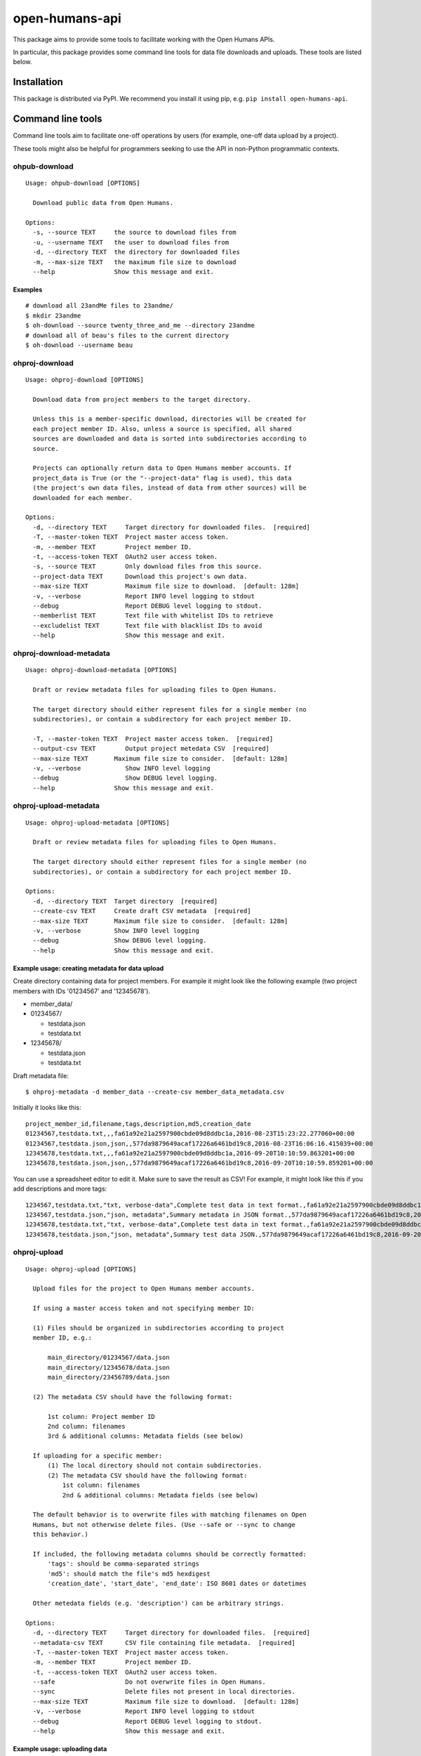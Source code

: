 open-humans-api
===============

This package aims to provide some tools to facilitate working with the
Open Humans APIs.

In particular, this package provides some command line tools for data
file downloads and uploads. These tools are listed below.

Installation
------------

This package is distributed via PyPI. We recommend you install it using
pip, e.g. ``pip install open-humans-api``.

Command line tools
------------------

Command line tools aim to facilitate one-off operations by users (for
example, one-off data upload by a project).

These tools might also be helpful for programmers seeking to use the API
in non-Python programmatic contexts.

ohpub-download
~~~~~~~~~~~~~~

::

    Usage: ohpub-download [OPTIONS]

      Download public data from Open Humans.

    Options:
      -s, --source TEXT     the source to download files from
      -u, --username TEXT   the user to download files from
      -d, --directory TEXT  the directory for downloaded files
      -m, --max-size TEXT   the maximum file size to download
      --help                Show this message and exit.

Examples
^^^^^^^^

::

    # download all 23andMe files to 23andme/
    $ mkdir 23andme
    $ oh-download --source twenty_three_and_me --directory 23andme
    # download all of beau's files to the current directory
    $ oh-download --username beau

ohproj-download
~~~~~~~~~~~~~~~

::

    Usage: ohproj-download [OPTIONS]

      Download data from project members to the target directory.

      Unless this is a member-specific download, directories will be created for
      each project member ID. Also, unless a source is specified, all shared
      sources are downloaded and data is sorted into subdirectories according to
      source.

      Projects can optionally return data to Open Humans member accounts. If
      project_data is True (or the "--project-data" flag is used), this data
      (the project's own data files, instead of data from other sources) will be
      downloaded for each member.

    Options:
      -d, --directory TEXT     Target directory for downloaded files.  [required]
      -T, --master-token TEXT  Project master access token.
      -m, --member TEXT        Project member ID.
      -t, --access-token TEXT  OAuth2 user access token.
      -s, --source TEXT        Only download files from this source.
      --project-data TEXT      Download this project's own data.
      --max-size TEXT          Maximum file size to download.  [default: 128m]
      -v, --verbose            Report INFO level logging to stdout
      --debug                  Report DEBUG level logging to stdout.
      --memberlist TEXT        Text file with whitelist IDs to retrieve
      --excludelist TEXT       Text file with blacklist IDs to avoid
      --help                   Show this message and exit.

ohproj-download-metadata
~~~~~~~~~~~~~~~~~~~~~~~~

::

    Usage: ohproj-download-metadata [OPTIONS]

      Draft or review metadata files for uploading files to Open Humans.

      The target directory should either represent files for a single member (no
      subdirectories), or contain a subdirectory for each project member ID.

      -T, --master-token TEXT  Project master access token.  [required]
      --output-csv TEXT        Output project metedata CSV  [required]
      --max-size TEXT       Maximum file size to consider.  [default: 128m]
      -v, --verbose            Show INFO level logging
      --debug                  Show DEBUG level logging.
      --help                Show this message and exit.

ohproj-upload-metadata
~~~~~~~~~~~~~~~~~~~~~~

::

    Usage: ohproj-upload-metadata [OPTIONS]

      Draft or review metadata files for uploading files to Open Humans.

      The target directory should either represent files for a single member (no
      subdirectories), or contain a subdirectory for each project member ID.

    Options:
      -d, --directory TEXT  Target directory  [required]
      --create-csv TEXT     Create draft CSV metadata  [required]
      --max-size TEXT       Maximum file size to consider.  [default: 128m]
      -v, --verbose         Show INFO level logging
      --debug               Show DEBUG level logging.
      --help                Show this message and exit.

Example usage: creating metadata for data upload
^^^^^^^^^^^^^^^^^^^^^^^^^^^^^^^^^^^^^^^^^^^^^^^^

Create directory containing data for project members. For example it
might look like the following example (two project members with IDs
'01234567' and '12345678').

-  member\_data/
-  01234567/

   -  testdata.json
   -  testdata.txt

-  12345678/

   -  testdata.json
   -  testdata.txt

Draft metadata file:

::

    $ ohproj-metadata -d member_data --create-csv member_data_metadata.csv

Initially it looks like this:

::

    project_member_id,filename,tags,description,md5,creation_date
    01234567,testdata.txt,,,fa61a92e21a2597900cbde09d8ddbc1a,2016-08-23T15:23:22.277060+00:00
    01234567,testdata.json,json,,577da9879649acaf17226a6461bd19c8,2016-08-23T16:06:16.415039+00:00
    12345678,testdata.txt,,,fa61a92e21a2597900cbde09d8ddbc1a,2016-09-20T10:10:59.863201+00:00
    12345678,testdata.json,json,,577da9879649acaf17226a6461bd19c8,2016-09-20T10:10:59.859201+00:00

You can use a spreadsheet editor to edit it. Make sure to save the
result as CSV! For example, it might look like this if you add
descriptions and more tags:

::

    1234567,testdata.txt,"txt, verbose-data",Complete test data in text format.,fa61a92e21a2597900cbde09d8ddbc1a,2016-08-23T15:23:22.277060+00:00
    1234567,testdata.json,"json, metadata",Summary metadata in JSON format.,577da9879649acaf17226a6461bd19c8,2016-08-23T16:06:16.415039+00:00
    12345678,testdata.txt,"txt, verbose-data",Complete test data in text format.,fa61a92e21a2597900cbde09d8ddbc1a,2016-09-20T10:10:59.863201+00:00
    12345678,testdata.json,"json, metadata",Summary test data JSON.,577da9879649acaf17226a6461bd19c8,2016-09-20T10:10:59.859201+00:00

ohproj-upload
~~~~~~~~~~~~~

::

    Usage: ohproj-upload [OPTIONS]

      Upload files for the project to Open Humans member accounts.

      If using a master access token and not specifying member ID:

      (1) Files should be organized in subdirectories according to project
      member ID, e.g.:

          main_directory/01234567/data.json
          main_directory/12345678/data.json
          main_directory/23456789/data.json

      (2) The metadata CSV should have the following format:

          1st column: Project member ID
          2nd column: filenames
          3rd & additional columns: Metadata fields (see below)

      If uploading for a specific member:
          (1) The local directory should not contain subdirectories.
          (2) The metadata CSV should have the following format:
              1st column: filenames
              2nd & additional columns: Metadata fields (see below)

      The default behavior is to overwrite files with matching filenames on Open
      Humans, but not otherwise delete files. (Use --safe or --sync to change
      this behavior.)

      If included, the following metadata columns should be correctly formatted:
          'tags': should be comma-separated strings
          'md5': should match the file's md5 hexdigest
          'creation_date', 'start_date', 'end_date': ISO 8601 dates or datetimes

      Other metedata fields (e.g. 'description') can be arbitrary strings.

    Options:
      -d, --directory TEXT     Target directory for downloaded files.  [required]
      --metadata-csv TEXT      CSV file containing file metadata.  [required]
      -T, --master-token TEXT  Project master access token.
      -m, --member TEXT        Project member ID.
      -t, --access-token TEXT  OAuth2 user access token.
      --safe                   Do not overwrite files in Open Humans.
      --sync                   Delete files not present in local directories.
      --max-size TEXT          Maximum file size to download.  [default: 128m]
      -v, --verbose            Report INFO level logging to stdout
      --debug                  Report DEBUG level logging to stdout.
      --help                   Show this message and exit.

Example usage: uploading data
^^^^^^^^^^^^^^^^^^^^^^^^^^^^^

For organizing the data files and creating a metadata file, see the
example usage for the ``ohproj-metadata`` command line tool.

Uploading that data with a master access token:

::

    $ ohproj-upload -T MASTER_ACCESS_TOKEN --metadata-csv member_data_metadata.csv -d member_data
